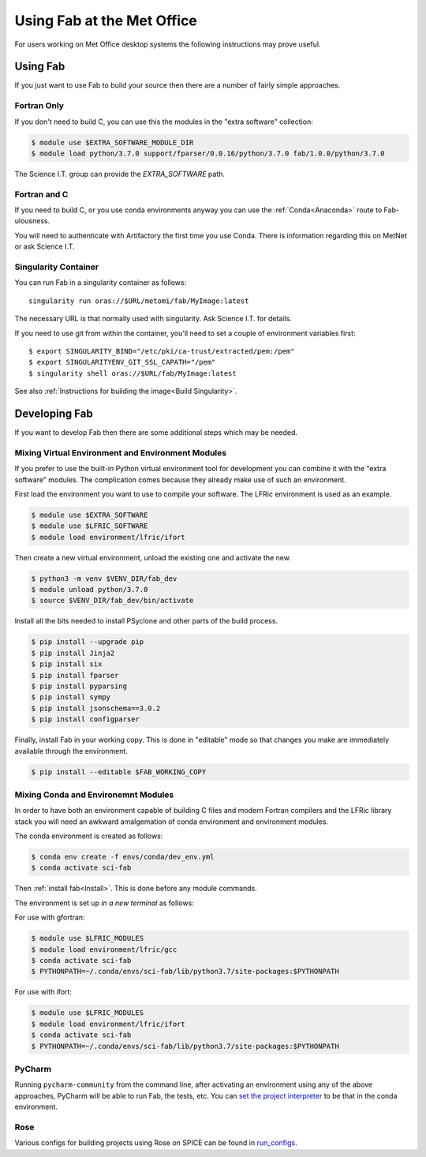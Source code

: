 .. _MetOffice:

Using Fab at the Met Office
===========================

For users working on Met Office desktop systems the following instructions may
prove useful.

Using Fab
~~~~~~~~~

If you just want to use Fab to build your source then there are a number of
fairly simple approaches.


Fortran Only
------------

If you don't need to build C, you can use this the modules in the "extra
software" collection:

.. code-block:: console

    $ module use $EXTRA_SOFTWARE_MODULE_DIR
    $ module load python/3.7.0 support/fparser/0.0.16/python/3.7.0 fab/1.0.0/python/3.7.0

The Science I.T. group can provide the `EXTRA_SOFTWARE` path.


Fortran and C
-------------

If you need to build C, or you use conda environments anyway you can use the
:ref:`Conda<Anaconda>` route to Fab-ulousness.

You will need to authenticate with Artifactory the first time you use Conda.
There is information regarding this on MetNet or ask Science I.T.


.. _Run Singularity:

Singularity Container
---------------------

You can run Fab in a singularity container as follows::

    singularity run oras://$URL/metomi/fab/MyImage:latest

The necessary URL is that normally used with singularity. Ask Science I.T. for
details.

If you need to use git from within the container, you'll need to set a couple of environment variables first::

    $ export SINGULARITY_BIND="/etc/pki/ca-trust/extracted/pem:/pem"
    $ export SINGULARITYENV_GIT_SSL_CAPATH="/pem"
    $ singularity shell oras://$URL/fab/MyImage:latest

See also :ref:`Instructions for building the image<Build Singularity>`.


Developing Fab
~~~~~~~~~~~~~~

If you want to develop Fab then there are some additional steps which may be
needed.


Mixing Virtual Environment and Environment Modules
--------------------------------------------------

If you prefer to use the built-in Python virtual environment tool for
development you can combine it with the "extra software" modules. The
complication comes because they already make use of such an environment.

First load the environment you want to use to compile your software. The LFRic
environment is used as an example.

.. code-block:: console

    $ module use $EXTRA_SOFTWARE
    $ module use $LFRIC_SOFTWARE
    $ module load environment/lfric/ifort

Then create a new virtual environment, unload the existing one and activate
the new.

.. code-block:: console

    $ python3 -m venv $VENV_DIR/fab_dev
    $ module unload python/3.7.0
    $ source $VENV_DIR/fab_dev/bin/activate

Install all the bits needed to install PSyclone and other parts of the build
process.

.. code-block:: console

    $ pip install --upgrade pip
    $ pip install Jinja2
    $ pip install six
    $ pip install fparser
    $ pip install pyparsing
    $ pip install sympy
    $ pip install jsonschema==3.0.2
    $ pip install configparser

Finally, install Fab in your working copy. This is done in "editable" mode
so that changes you make are immediately available through the environment.

.. code-block:: console

    $ pip install --editable $FAB_WORKING_COPY


Mixing Conda and Environemnt Modules
------------------------------------

In order to have both an environment capable of building C files and modern
Fortran compilers and the LFRic library stack you will need an awkward
amalgemation of conda environment and environment modules.

The conda environment is created as follows:

.. code-block:: console

    $ conda env create -f envs/conda/dev_env.yml
    $ conda activate sci-fab

Then :ref:`install fab<Install>`. This is done before any module commands.

The environment is set up *in a new terminal* as follows:

For use with gfortran:

.. code-block:: console

    $ module use $LFRIC_MODULES
    $ module load environment/lfric/gcc
    $ conda activate sci-fab
    $ PYTHONPATH=~/.conda/envs/sci-fab/lib/python3.7/site-packages:$PYTHONPATH

For use with ifort:

.. code-block:: console

    $ module use $LFRIC_MODULES
    $ module load environment/lfric/ifort
    $ conda activate sci-fab
    $ PYTHONPATH=~/.conda/envs/sci-fab/lib/python3.7/site-packages:$PYTHONPATH


PyCharm
-------

Running ``pycharm-community`` from the command line, after activating an
environment using any of the above approaches, PyCharm will be able to run Fab,
the tests, etc.
You can `set the project interpreter <https://www.jetbrains.com/help/pycharm/configuring-python-interpreter.html>`_
to be that in the conda environment.


Rose
----
Various configs for building projects using Rose on SPICE can be found in
`run_configs <https://github.com/metomi/fab/tree/master/run_configs>`_.
